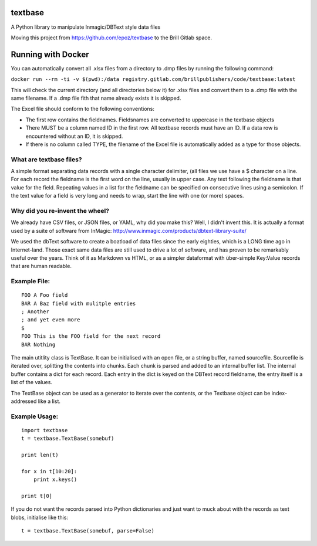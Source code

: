textbase
========

A Python library to manipulate Inmagic/DBText style data files

Moving this project from https://github.com/epoz/textbase to the Brill
Gitlab space.

Running with Docker
===================

You can automatically convert all .xlsx files from a directory to .dmp
files by running the following command:

``docker run --rm -ti -v $(pwd):/data registry.gitlab.com/brillpublishers/code/textbase:latest``

This will check the current directory (and all directories below it) for
.xlsx files and convert them to a .dmp file with the same filename. If a
.dmp file fith that name already exists it is skipped.

The Excel file should conform to the following conventions:

-  The first row contains the fieldnames. Fieldsnames are converted to
   uppercase in the textbase objects

-  There MUST be a column named ID in the first row. All textbase
   records must have an ID. If a data row is encountered without an ID,
   it is skipped.

-  If there is no column called TYPE, the filename of the Excel file is
   automatically added as a type for those objects.

What are textbase files?
------------------------

A simple format separating data records with a single character
delimiter, (all files we use have a $ character on a line. For each
record the fieldname is the first word on the line, usually in upper
case. Any text following the fieldname is that value for the field.
Repeating values in a list for the fieldname can be specified on
consecutive lines using a semicolon. If the text value for a field is
very long and needs to wrap, start the line with one (or more) spaces.

Why did you re-invent the wheel?
--------------------------------

We already have CSV files, or JSON files, or YAML, why did you make
this? Well, I didn't invent this. It is actually a format used by a
suite of software from InMagic:
http://www.inmagic.com/products/dbtext-library-suite/

We used the dbText software to create a boatload of data files since the
early eighties, which is a LONG time ago in Internet-land. Those exact
same data files are still used to drive a lot of software, and has
proven to be remarkably useful over the years. Think of it as Markdown
vs HTML, or as a simpler dataformat with über-simple Key:Value records
that are human readable.

Example File:
-------------

::

        FOO A Foo field
        BAR A Baz field with mulitple entries
        ; Another
        ; and yet even more
        $
        FOO This is the FOO field for the next record
        BAR Nothing

The main utitlity class is TextBase. It can be initialised with an open
file, or a string buffer, named sourcefile. Sourcefile is iterated over,
splitting the contents into chunks. Each chunk is parsed and added to an
internal buffer list. The internal buffer contains a dict for each
record. Each entry in the dict is keyed on the DBText record fieldname,
the entry itself is a list of the values.

The TextBase object can be used as a generator to iterate over the
contents, or the Textbase object can be index-addressed like a list.

Example Usage:
--------------

::

        import textbase
        t = textbase.TextBase(somebuf)

        print len(t)

        for x in t[10:20]:
            print x.keys()

        print t[0]

If you do not want the records parsed into Python dictionaries and just
want to muck about with the records as text blobs, initialise like this:

::

          t = textbase.TextBase(somebuf, parse=False)
